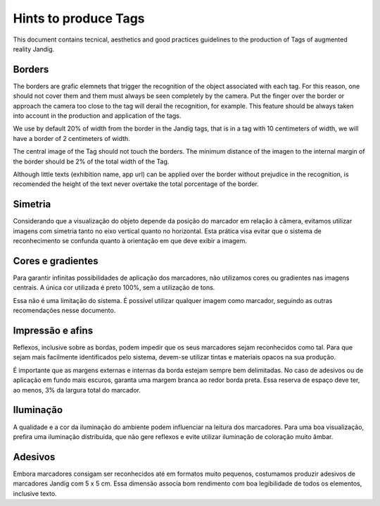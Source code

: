 Hints to produce Tags
==============================

This document contains tecnical, aesthetics and good practices guidelines to the production of Tags of augmented reality Jandig.

Borders
------

The borders are grafic elemnets that trigger the recognition of the object associated with each tag. For this reason, one should not cover them and them must always be 
seen completely by the camera. Put the finger over the border or approach the camera too close to the tag will derail the recognition, for example. This feature should 
be always taken into account in the production and application of the tags.

We use by default 20% of width from the border in the Jandig tags, that is in a tag with 10 centimeters of width, we will have a border of 2 centimeters of width.

The central image of the Tag should not touch the borders. The minimum distance of the imagen to the internal margin of the border should be 2% of the total width of 
the Tag.

Although little texts (exhibition name, app url)  can be applied over the border without prejudice in the recognition, is recomended the height of the text never 
overtake the total porcentage of the border.

.. image:: images/MarkerGuide.png
    :width: 320px
    :align: center

Simetria
--------

Considerando que a visualização do objeto depende da posição do marcador
em relação à câmera, evitamos utilizar imagens com simetria tanto no
eixo vertical quanto no horizontal. Esta prática visa evitar que o
sistema de reconhecimento se confunda quanto à orientação em que deve
exibir a imagem.

Cores e gradientes
------------------

Para garantir infinitas possibilidades de aplicação dos marcadores, não
utilizamos cores ou gradientes nas imagens centrais. A única cor
utilizada é preto 100%, sem a utilização de tons.

Essa não é uma limitação do sistema. É possível utilizar qualquer imagem
como marcador, seguindo as outras recomendações nesse documento.

Impressão e afins
-----------------

Reflexos, inclusive sobre as bordas, podem impedir que os seus
marcadores sejam reconhecidos como tal. Para que sejam mais facilmente
identificados pelo sistema, devem-se utilizar tintas e materiais opacos
na sua produção.

É importante que as margens externas e internas da borda estejam sempre
bem delimitadas. No caso de adesivos ou de aplicação em fundo mais
escuros, garanta uma margem branca ao redor borda preta. Essa reserva de
espaço deve ter, ao menos, 3% da largura total do marcador.

Iluminação
----------

A qualidade e a cor da iluminação do ambiente podem influenciar na
leitura dos marcadores. Para uma boa visualização, prefira uma
iluminação distribuída, que não gere reflexos e evite utilizar
iluminação de coloração muito âmbar.

Adesivos
--------

Embora marcadores consigam ser reconhecidos até em formatos muito
pequenos, costumamos produzir adesivos de marcadores Jandig com 5 x 5
cm. Essa dimensão associa bom rendimento com boa legibilidade de todos
os elementos, inclusive texto.
